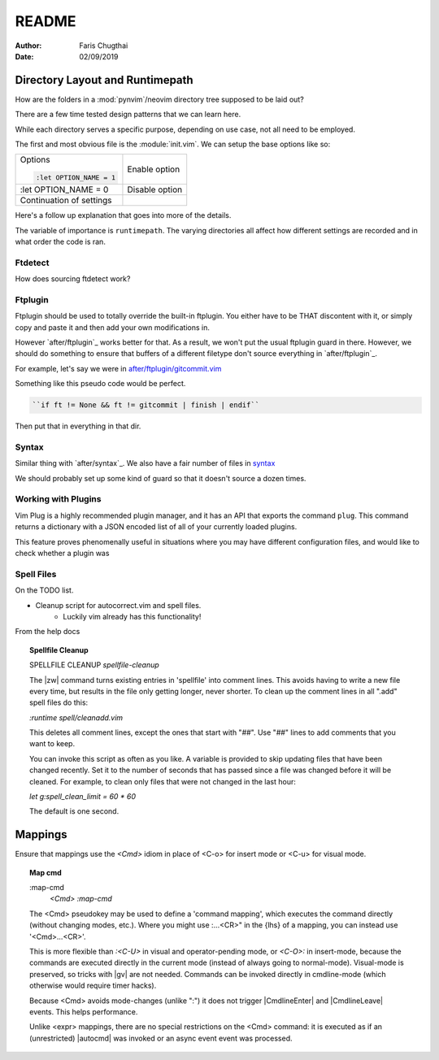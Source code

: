 README
========

:Author: Faris Chugthai
:Date: 02/09/2019


Directory Layout and Runtimepath
---------------------------------

How are the folders in a :mod:`pynvim`/neovim directory tree supposed to be
laid out?

There are a few time tested design patterns that we can learn here.

While each directory serves a specific purpose, depending on use case, not all
need to be employed.

The first and most obvious file is the :module:`init.vim`. We can setup the base
options like so:

+--------------------------+----------------+
| Options                  |                |
|                          |                |
| .. code-block:: vim      |                |
|                          |                |
|    :let OPTION_NAME = 1  | Enable option  |
+--------------------------+----------------+
|    :let OPTION_NAME = 0  | Disable option |
+--------------------------+----------------+
|                          |                |
|                          |                |
| Continuation of settings |                |
+--------------------------+----------------+

Here's a follow up explanation that goes into more of the details.

The variable of importance is ``runtimepath``. The varying directories all
affect how different settings are recorded and in what order the code is ran.


Ftdetect
^^^^^^^^^^

How does sourcing ftdetect work?


Ftplugin
^^^^^^^^^^

Ftplugin should be used to totally override the built-in ftplugin. You either
have to be THAT discontent with it, or simply copy and paste it and then
add your own modifications in.

However `after/ftplugin`_ works better for that. As a result, we won't put the
usual ftplugin guard in there. However, we should do something to ensure
that buffers of a different filetype don't source everything in
`after/ftplugin`_.

For example, let's say we were in `after/ftplugin/gitcommit.vim`_

Something like this pseudo code would be perfect.

.. code-block:: vim

    ``if ft != None && ft != gitcommit | finish | endif``

Then put that in everything in that dir.


Syntax
^^^^^^^

Similar thing with `after/syntax`_. We also have a fair number of files in `syntax`_

We should probably set up some kind of guard so that it doesn't source a dozen
times.


Working with Plugins
^^^^^^^^^^^^^^^^^^^^^

Vim Plug is a highly recommended plugin manager, and it has an API that exports
the command ``plug``. This command returns a dictionary with a JSON encoded list
of all of your currently loaded plugins.

This feature proves phenomenally useful in situations where you may have
different configuration files, and would like to check whether a plugin was


Spell Files
^^^^^^^^^^^^

On the TODO list.

- Cleanup script for autocorrect.vim and spell files.
    - Luckily vim already has this functionality!

From the help docs

.. topic:: Spellfile Cleanup

    SPELLFILE CLEANUP         *spellfile-cleanup*

    The |zw| command turns existing entries in 'spellfile' into comment lines.
    This avoids having to write a new file every time, but results in the file
    only getting longer, never shorter.  To clean up the comment lines in all
    ".add" spell files do this:

    `:runtime spell/cleanadd.vim`

    This deletes all comment lines, except the ones that start with "##".  Use
    "##" lines to add comments that you want to keep.

    You can invoke this script as often as you like.  A variable is
    provided to skip updating files that have been changed recently.  Set
    it to the number
    of seconds that has passed since a file was changed before it will be
    cleaned. For example, to clean only files that were not changed in the last
    hour:

    `let g:spell_clean_limit = 60 * 60`

    The default is one second.


Mappings
---------

Ensure that mappings use the `<Cmd>` idiom in place of <C-o> for insert
mode or <C-u> for visual mode.

.. topic:: Map cmd

    :map-cmd
                            *<Cmd>* *:map-cmd*
    The <Cmd> pseudokey may be used to define a 'command mapping', which executes
    the command directly (without changing modes, etc.).  Where you might use
    :...<CR>" in the {lhs} of a mapping, you can instead use '<Cmd>...<CR>'.

    This is more flexible than `:<C-U>` in visual and operator-pending mode, or
    `<C-O>:` in insert-mode, because the commands are executed directly in the
    current mode (instead of always going to normal-mode).  Visual-mode is
    preserved, so tricks with |gv| are not needed.  Commands can be invoked
    directly in cmdline-mode (which otherwise would require timer hacks).

    Because <Cmd> avoids mode-changes (unlike ":") it does not trigger
    |CmdlineEnter| and |CmdlineLeave| events. This helps performance.

    Unlike <expr> mappings, there are no special restrictions on the <Cmd>
    command: it is executed as if an (unrestricted) |autocmd| was invoked or an
    async event event was processed.


.. _`after/ftplugin/gitcommit.vim`: after/ftplugin/gitcommit.vim
.. _`after/ftplugin/`: after/ftplugin/
.. _`after/syntax/`: after/syntax/
.. _`syntax/`: syntax/
